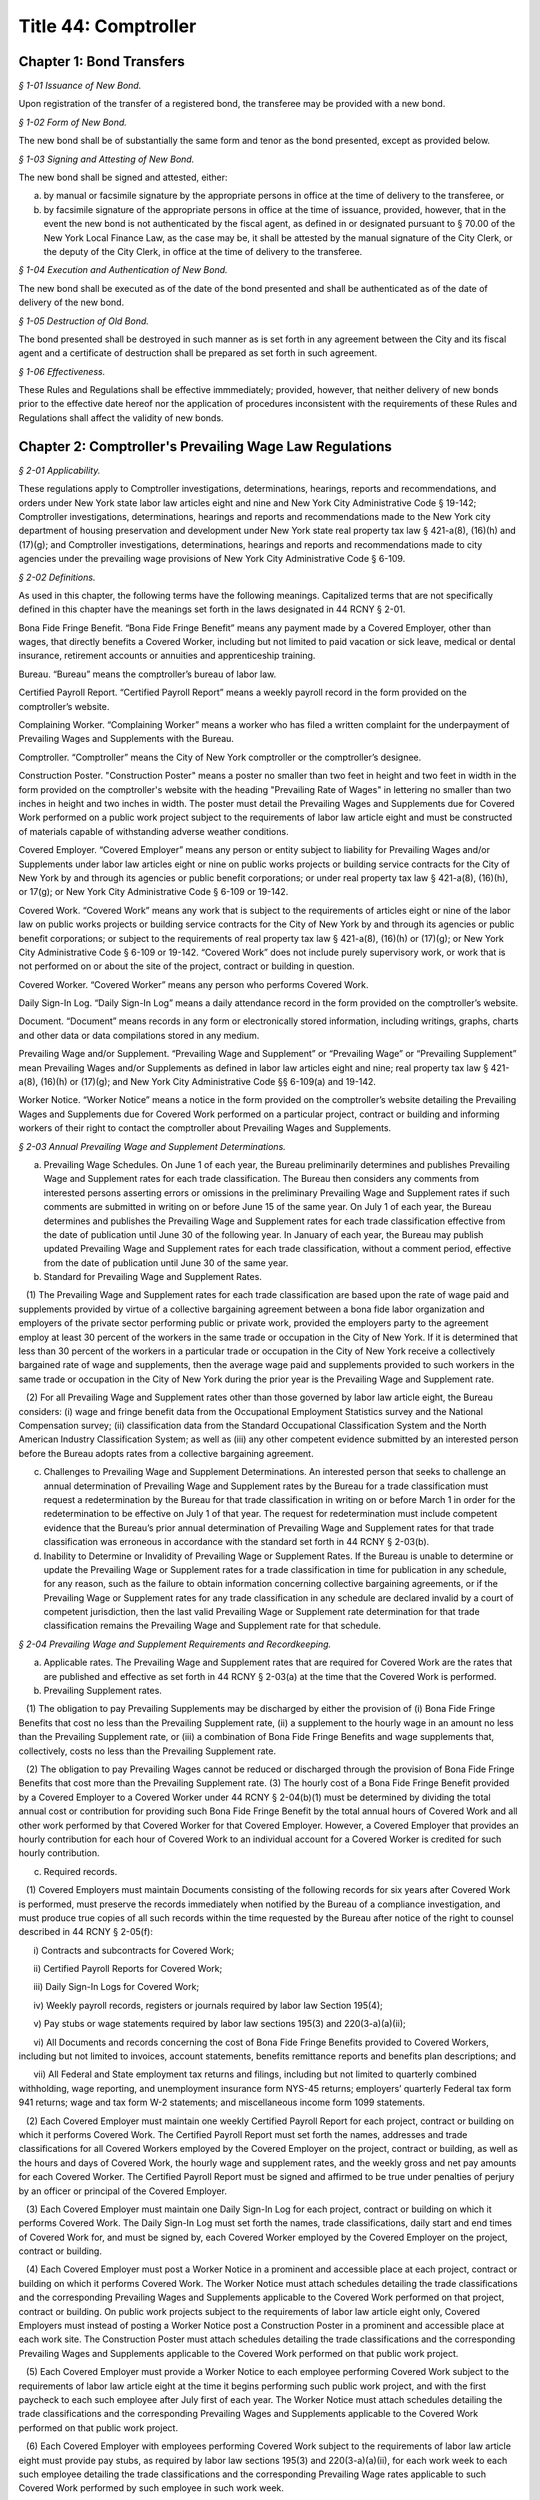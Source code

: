Title 44: Comptroller
======================================================================================================

Chapter 1: Bond Transfers
------------------------------------------------------------------------------------------------------------------------------------------------------



*§ 1-01 Issuance of New Bond.*


Upon registration of the transfer of a registered bond, the transferee may be provided with a new bond.






*§ 1-02 Form of New Bond.*


The new bond shall be of substantially the same form and tenor as the bond presented, except as provided below.






*§ 1-03 Signing and Attesting of New Bond.*


The new bond shall be signed and attested, either:

(a) by manual or facsimile signature by the appropriate persons in office at the time of delivery to the transferee, or

(b) by facsimile signature of the appropriate persons in office at the time of issuance, provided, however, that in the event the new bond is not authenticated by the fiscal agent, as defined in or designated pursuant to § 70.00 of the New York Local Finance Law, as the case may be, it shall be attested by the manual signature of the City Clerk, or the deputy of the City Clerk, in office at the time of delivery to the transferee.






*§ 1-04 Execution and Authentication of New Bond.*


The new bond shall be executed as of the date of the bond presented and shall be authenticated as of the date of delivery of the new bond.






*§ 1-05 Destruction of Old Bond.*


The bond presented shall be destroyed in such manner as is set forth in any agreement between the City and its fiscal agent and a certificate of destruction shall be prepared as set forth in such agreement.






*§ 1-06 Effectiveness.*


These Rules and Regulations shall be effective immmediately; provided, however, that neither delivery of new bonds prior to the effective date hereof nor the application of procedures inconsistent with the requirements of these Rules and Regulations shall affect the validity of new bonds.




Chapter 2: Comptroller's Prevailing Wage Law Regulations
------------------------------------------------------------------------------------------------------------------------------------------------------



*§ 2-01 Applicability.*


These regulations apply to Comptroller investigations, determinations, hearings, reports and recommendations, and orders under New York state labor law articles eight and nine and New York City Administrative Code § 19-142; Comptroller investigations, determinations, hearings and reports and recommendations made to the New York city department of housing preservation and development under New York state real property tax law § 421-a(8), (16)(h) and (17)(g); and Comptroller investigations, determinations, hearings and reports and recommendations made to city agencies under the prevailing wage provisions of New York City Administrative Code § 6-109.








*§ 2-02 Definitions.*


As used in this chapter, the following terms have the following meanings. Capitalized terms that are not specifically defined in this chapter have the meanings set forth in the laws designated in 44 RCNY § 2-01.

Bona Fide Fringe Benefit. “Bona Fide Fringe Benefit” means any payment made by a Covered Employer, other than wages, that directly benefits a Covered Worker, including but not limited to paid vacation or sick leave, medical or dental insurance, retirement accounts or annuities and apprenticeship training.

Bureau. “Bureau” means the comptroller’s bureau of labor law.

Certified Payroll Report. “Certified Payroll Report” means a weekly payroll record in the form provided on the comptroller’s website.

Complaining Worker. “Complaining Worker” means a worker who has filed a written complaint for the underpayment of Prevailing Wages and Supplements with the Bureau.

Comptroller. “Comptroller” means the City of New York comptroller or the comptroller’s designee.

Construction Poster. "Construction Poster" means a poster no smaller than two feet in height and two feet in width in the form provided on the comptroller's website with the heading "Prevailing Rate of Wages" in lettering no smaller than two inches in height and two inches in width. The poster must detail the Prevailing Wages and Supplements due for Covered Work performed on a public work project subject to the requirements of labor law article eight and must be constructed of materials capable of withstanding adverse weather conditions.

Covered Employer. “Covered Employer” means any person or entity subject to liability for Prevailing Wages and/or Supplements under labor law articles eight or nine on public works projects or building service contracts for the City of New York by and through its agencies or public benefit corporations; or under real property tax law § 421-a(8), (16)(h), or 17(g); or New York City Administrative Code § 6-109 or 19-142.

Covered Work. “Covered Work” means any work that is subject to the requirements of articles eight or nine of the labor law on public works projects or building service contracts for the City of New York by and through its agencies or public benefit corporations; or subject to the requirements of real property tax law § 421-a(8), (16)(h) or (17)(g); or New York City Administrative Code § 6-109 or 19-142. “Covered Work” does not include purely supervisory work, or work that is not performed on or about the site of the project, contract or building in question.

Covered Worker. “Covered Worker” means any person who performs Covered Work.

Daily Sign-In Log. “Daily Sign-In Log” means a daily attendance record in the form provided on the comptroller’s website.

Document. “Document” means records in any form or electronically stored information, including writings, graphs, charts and other data or data compilations stored in any medium.

Prevailing Wage and/or Supplement. “Prevailing Wage and Supplement” or “Prevailing Wage” or “Prevailing Supplement” mean Prevailing Wages and/or Supplements as defined in labor law articles eight and nine; real property tax law § 421-a(8), (16)(h) or (17)(g); and New York City Administrative Code §§ 6-109(a) and 19-142.

Worker Notice. “Worker Notice” means a notice in the form provided on the comptroller’s website detailing the Prevailing Wages and Supplements due for Covered Work performed on a particular project, contract or building and informing workers of their right to contact the comptroller about Prevailing Wages and Supplements.








*§ 2-03 Annual Prevailing Wage and Supplement Determinations.*


(a) Prevailing Wage Schedules. On June 1 of each year, the Bureau preliminarily determines and publishes Prevailing Wage and Supplement rates for each trade classification. The Bureau then considers any comments from interested persons asserting errors or omissions in the preliminary Prevailing Wage and Supplement rates if such comments are submitted in writing on or before June 15 of the same year. On July 1 of each year, the Bureau determines and publishes the Prevailing Wage and Supplement rates for each trade classification effective from the date of publication until June 30 of the following year. In January of each year, the Bureau may publish updated Prevailing Wage and Supplement rates for each trade classification, without a comment period, effective from the date of publication until June 30 of the same year.

(b) Standard for Prevailing Wage and Supplement Rates.

   (1) The Prevailing Wage and Supplement rates for each trade classification are based upon the rate of wage paid and supplements provided by virtue of a collective bargaining agreement between a bona fide labor organization and employers of the private sector performing public or private work, provided the employers party to the agreement employ at least 30 percent of the workers in the same trade or occupation in the City of New York. If it is determined that less than 30 percent of the workers in a particular trade or occupation in the City of New York receive a collectively bargained rate of wage and supplements, then the average wage paid and supplements provided to such workers in the same trade or occupation in the City of New York during the prior year is the Prevailing Wage and Supplement rate.

   (2) For all Prevailing Wage and Supplement rates other than those governed by labor law article eight, the Bureau considers: (i) wage and fringe benefit data from the Occupational Employment Statistics survey and the National Compensation survey; (ii) classification data from the Standard Occupational Classification System and the North American Industry Classification System; as well as (iii) any other competent evidence submitted by an interested person before the Bureau adopts rates from a collective bargaining agreement.

(c) Challenges to Prevailing Wage and Supplement Determinations. An interested person that seeks to challenge an annual determination of Prevailing Wage and Supplement rates by the Bureau for a trade classification must request a redetermination by the Bureau for that trade classification in writing on or before March 1 in order for the redetermination to be effective on July 1 of that year. The request for redetermination must include competent evidence that the Bureau’s prior annual determination of Prevailing Wage and Supplement rates for that trade classification was erroneous in accordance with the standard set forth in 44 RCNY § 2-03(b).

(d) Inability to Determine or Invalidity of Prevailing Wage or Supplement Rates. If the Bureau is unable to determine or update the Prevailing Wage or Supplement rates for a trade classification in time for publication in any schedule, for any reason, such as the failure to obtain information concerning collective bargaining agreements, or if the Prevailing Wage or Supplement rates for any trade classification in any schedule are declared invalid by a court of competent jurisdiction, then the last valid Prevailing Wage or Supplement rate determination for that trade classification remains the Prevailing Wage and Supplement rate for that schedule.








*§ 2-04 Prevailing Wage and Supplement Requirements and Recordkeeping.*


(a) Applicable rates. The Prevailing Wage and Supplement rates that are required for Covered Work are the rates that are published and effective as set forth in 44 RCNY § 2-03(a) at the time that the Covered Work is performed.

(b) Prevailing Supplement rates.

   (1) The obligation to pay Prevailing Supplements may be discharged by either the provision of (i) Bona Fide Fringe Benefits that cost no less than the Prevailing Supplement rate, (ii) a supplement to the hourly wage in an amount no less than the Prevailing Supplement rate, or (iii) a combination of Bona Fide Fringe Benefits and wage supplements that, collectively, costs no less than the Prevailing Supplement rate.

   (2) The obligation to pay Prevailing Wages cannot be reduced or discharged through the provision of Bona Fide Fringe Benefits that cost more than the Prevailing Supplement rate. (3) The hourly cost of a Bona Fide Fringe Benefit provided by a Covered Employer to a Covered Worker under 44 RCNY § 2-04(b)(1) must be determined by dividing the total annual cost or contribution for providing such Bona Fide Fringe Benefit by the total annual hours of Covered Work and all other work performed by that Covered Worker for that Covered Employer. However, a Covered Employer that provides an hourly contribution for each hour of Covered Work to an individual account for a Covered Worker is credited for such hourly contribution.

(c) Required records.

   (1) Covered Employers must maintain Documents consisting of the following records for six years after Covered Work is performed, must preserve the records immediately when notified by the Bureau of a compliance investigation, and must produce true copies of all such records within the time requested by the Bureau after notice of the right to counsel described in 44 RCNY § 2-05(f):

      i) Contracts and subcontracts for Covered Work;

      ii) Certified Payroll Reports for Covered Work;

      iii) Daily Sign-In Logs for Covered Work;

      iv) Weekly payroll records, registers or journals required by labor law Section 195(4);

      v) Pay stubs or wage statements required by labor law sections 195(3) and 220(3-a)(a)(ii);

      vi) All Documents and records concerning the cost of Bona Fide Fringe Benefits provided to Covered Workers, including but not limited to invoices, account statements, benefits remittance reports and benefits plan descriptions; and

      vii) All Federal and State employment tax returns and filings, including but not limited to quarterly combined withholding, wage reporting, and unemployment insurance form NYS-45 returns; employers’ quarterly Federal tax form 941 returns; wage and tax form W-2 statements; and miscellaneous income form 1099 statements.

   (2) Each Covered Employer must maintain one weekly Certified Payroll Report for each project, contract or building on which it performs Covered Work. The Certified Payroll Report must set forth the names, addresses and trade classifications for all Covered Workers employed by the Covered Employer on the project, contract or building, as well as the hours and days of Covered Work, the hourly wage and supplement rates, and the weekly gross and net pay amounts for each Covered Worker. The Certified Payroll Report must be signed and affirmed to be true under penalties of perjury by an officer or principal of the Covered Employer.

   (3) Each Covered Employer must maintain one Daily Sign-In Log for each project, contract or building on which it performs Covered Work. The Daily Sign-In Log must set forth the names, trade classifications, daily start and end times of Covered Work for, and must be signed by, each Covered Worker employed by the Covered Employer on the project, contract or building.

   (4) Each Covered Employer must post a Worker Notice in a prominent and accessible place at each project, contract or building on which it performs Covered Work. The Worker Notice must attach schedules detailing the trade classifications and the corresponding Prevailing Wages and Supplements applicable to the Covered Work performed on that project, contract or building. On public work projects subject to the requirements of labor law article eight only, Covered Employers must instead of posting a Worker Notice post a Construction Poster in a prominent and accessible place at each work site. The Construction Poster must attach schedules detailing the trade classifications and the corresponding Prevailing Wages and Supplements applicable to the Covered Work performed on that public work project.

   (5) Each Covered Employer must provide a Worker Notice to each employee performing Covered Work subject to the requirements of labor law article eight at the time it begins performing such public work project, and with the first paycheck to each such employee after July first of each year. The Worker Notice must attach schedules detailing the trade classifications and the corresponding Prevailing Wages and Supplements applicable to the Covered Work performed on that public work project.

   (6) Each Covered Employer with employees performing Covered Work subject to the requirements of labor law article eight must provide pay stubs, as required by labor law sections 195(3) and 220(3-a)(a)(ii), for each work week to each such employee detailing the trade classifications and the corresponding Prevailing Wage rates applicable to such Covered Work performed by such employee in such work week.








*§ 2-05 Compliance Investigations, Compliance Determinations, Settlements, Interest and Penalties.*


(a) The Bureau investigates and determines underpayments of Prevailing Wages and Supplements by Covered Employers under labor law articles eight and nine, real property tax law § 421-a(8), (16)(h), and (17)(g) and New York City Administrative Code § 19-142 for Covered Work performed within the two-year period immediately preceding the earlier of: (i) the commencement of the compliance investigation by the Bureau, or (ii) the filing of a written complaint by a Covered Worker with the Bureau or the New York State Department of Labor.

(b) The Bureau investigates and determines underpayments of Prevailing Wages and Supplements by Covered Employers under New York City Administrative Code § 6-109 for Covered Work performed within the three-year period immediately preceding the earlier of: (i) the commencement of the compliance investigation by the Bureau, or (ii) the filing of a written complaint with the Bureau by a Covered Worker, the representative of a Covered Worker or a labor union with an interest in the Covered Work at issue. Compliance investigations concerning underpayment of Prevailing Wages and Supplements for Building Service Employees that are also covered by labor law article nine are governed by the provisions of 44 RCNY § 2-05(a).

(c) The Bureau may decline to investigate and determine underpayments of Prevailing Wages and/or Supplements if the Complaining Worker or the Complaining Worker’s representative has participated in any other legal proceeding to recover the same unpaid Prevailing Wages and/or Supplements that are the subject of the complaint.

(d) A private settlement between a Covered Worker and a Covered Employer, or the execution of a release by a Covered Worker in favor of a Covered Employer, does not preclude investigation and determination as to underpayment of Prevailing Wages and/or Supplements by the Bureau.

(e) The Bureau does not disclose the names or identities of Complaining Workers unless necessary for settlement or hearing.

(f) Covered Employers under investigation by the Bureau have the right to be represented by counsel at their own expense. Covered Employers are notified of the right to counsel at the commencement of a compliance investigation in which records, described in 44 RCNY §§ 2-04(c), 2-05 and 2-06 may be demanded. Counsel must file a written notice of appearance with the Bureau. All subsequent notices, Documents or other communications are sent to such counsel and deemed service upon the Covered Employer.

(g) During the compliance investigation, the Covered Employer must provide all relevant information and Documents within the time requested by the Bureau, including but not limited to the records required by 44 RCNY § 2-04(c). Upon completion of a compliance investigation with a finding of violation, the Bureau sends a written thirty day notice to the Covered Employer that it will begin calculations of Prevailing Wage and/or Supplement underpayments for a determination. In preparing its determination, the Bureau will not consider any information or Documents requested by the Bureau and not provided by the Covered Employer within thirty days of the written notice.

(h) If a Covered Employer failed to keep or provide to the Bureau in a timely manner accurate records as required by 44 RCNY § 2-04(c), the Bureau is permitted to calculate underpayments of Prevailing Wages and/or Supplements due to Covered Workers by using the best available evidence and the burden shifts to the Covered Employer to negate the reasonableness of the Bureau’s calculations. In such case, the amount and extent of underpayment is a matter of reasonable inference and may be based upon the statements of Covered Workers.

(i) The Bureau may resolve a compliance determination by stipulation of settlement with a Covered Employer, which includes: (i) findings and assessments as to the underpayment of Prevailing Wages and/or Supplements, (ii) findings as to the willfulness of the violation, (iii) assessments of interest and, (iv) in cases brought under labor law articles eight and nine and New York City Administrative Code §§ 6-109 and 19-142 only, assessment of a civil penalty.

(j) Stipulations of settlement resolving compliance determinations under labor law articles eight and nine and New York City Administrative Code § 19-142 are endorsed by the Comptroller and have the effect of an order of the Fiscal Officer under those laws. Stipulations of settlement resolving compliance investigations under real property tax law § 421-a(8), (16)(h) and (17)(g) must be endorsed by the New York City department of housing preservation and development in order to have final effect under that statute. Stipulations of settlement resolving compliance investigations under New York City Administrative Code § 6-109 must be endorsed by the contracting agency in order to have final effect under that statute.

(k) Interest.

   (1) The Bureau assesses interest due on the underpayment of Prevailing Wages and/or Supplements from the date of underpayment, and such interest cannot be waived by stipulation of settlement.

   (2) Upon resolution of a compliance determination by stipulation of settlement, the Bureau may reduce the rate of interest on the underpayment of Prevailing Wages and/or Supplements from the rate of interest then in effect as prescribed by the superintendent of banks under Section fourteen-a of the banking law per annum to a rate of interest not less than six percent, based upon due consideration of the size of the Covered Employer’s business, the good faith of the Covered Employer, the gravity of the violation, the history of previous violations and the failure to comply with recordkeeping or other non-wage requirements.

(l) Civil Penalty.

   (1) In cases brought under labor law articles eight and nine and New York City Administrative Code §§ 6-109 and 19-142, the Bureau assesses any civil penalty in accordance with the criteria set forth in labor law §§ 220(8), 220-b (2)(d) and 235(5)(b) and New York City Administrative Code § 6-109(e)(1)(a).

   (2) The Bureau may waive the civil penalty for a Covered Employer entering into a stipulation of settlement for underpayments of Prevailing Wages and/or Supplements by its subcontractor where there is uncontroverted evidence of all of the following:

      (i) the Covered Employer or its agent provided the subcontractor with the applicable Prevailing Wage and Supplement schedule for the project or contract;

      (ii) the Covered Employer made a good faith effort to ensure that the subcontractor complied with all Prevailing Wage and Supplement requirements, including but not limited to requesting and reviewing Certified Payroll Reports;

      (iii) the subcontractor cannot be located, despite the Covered Employer having made a good faith attempt to locate said subcontractor, or the subcontractor has filed for bankruptcy protection, or the subcontractor is no longer in business;

      (iv) the Covered Employer has paid the subcontractor in full in accordance with the terms of its subcontract agreement;

      (v) the Covered Employer has fully cooperated, in a timely manner, with the Bureau’s compliance investigation; and

      (vi) in all likelihood, the Covered Employer will be unable to receive indemnification from the subcontractor for the restitution the Covered Employer has paid.

(m) The Bureau sends written notice to a Complaining Worker or the Complaining Worker’s representative upon closure of a compliance investigation without a finding of violation. This notice of a final determination, binding on the Complaining Worker, commences any applicable time limits under article 78 of the New York State civil practice law and rules. If the Covered Employer under investigation has been notified of a compliance investigation, the Bureau sends written notice of closure without a finding of violation to the Covered Employer.








*§ 2-06 Hearings, Reports and Recommendations and Orders.*


(a) Designation. All hearings required by New York labor law articles eight and nine; real property tax law § 421-a(8), (16)(h) and (17)(g); and New York City Administrative Code §§ 6-109 and 19-142 are held by the office of administrative trials and hearings trials division.

(b) Discovery. Each party must provide to all other parties, no later than ten business days before trial: (i) the names of all witnesses the party expects to present at trial, (ii) copies of all Documents or other exhibits the party expects to introduce at trial, (iii) copies of all Documents provided by each Complaining Worker and (iv) copies of all statements, in any form, provided by each Covered Employer that is a party to the hearing.

(c) Preclusion.

   (1) Failure of a Covered Employer to provide any information or Document requested by the Bureau in a timely manner as set forth in 44 RCNY § 2-05(g) and (h) may be grounds for preclusion of that Document or drawing of an adverse inference at the trial upon motion to the administrative law judge.

   (2) No party may seek to introduce any testimonial, documentary or other evidence concerning the immigration status of Covered Workers at the trial, including but not limited to information about their social security or individual taxpayer identification numbers, except upon motion to the administrative law judge for good cause shown.

(d) Report and recommendation.

   (1) Within a reasonable time after the conclusion of the hearing, the administrative law judge issues a written report, including proposed findings of fact and conclusions of law, and recommendation as to the order.

   (2) In cases brought under labor law articles eight and nine and New York City Administrative Code § 19-142, the administrative law judge forwards the report and recommendation to the Comptroller for consideration and the Comptroller issues an order.

   (3) In cases brought under real property tax law § 421-a(8), (16)(h), and (17)(g), the administrative law judge forwards the report and recommendation to the New York City department of housing preservation and development for consideration and that agency issues an order.

   (4) In cases brought under New York City Administrative Code § 6-109, the administrative law judge forwards the report and recommendation to the contracting agency for consideration, and the contracting agency issues an order.

(e) Order.

   (1) In cases brought under labor law articles eight and nine and New York City Administrative Code § 19-142, the Comptroller may, on his or her own initiative or on application duly made, on notice to all parties: (i) request further information or briefing on any relevant issue or (ii) provide copies of any recalculation of Prevailing Wages and Supplements underpayment, interest and civil penalty, and request comments from the parties to the hearing before issuing an order. Such request and any responses are part of the record.

   (2) In cases brought under labor law articles eight and nine and New York City Administrative Code § 19-142, the Comptroller may adopt, reject or modify the administrative law judge’s report and recommendation when issuing an order; such order is to be based exclusively upon the record as a whole, including facts of which official notice has been taken.

   (3) The Bureau files the order of the Comptroller and serves a notice of filing, with copy of the order, on every party.








*§ 2-07 Civil Penalties for Violations of Employer Notice Requirements.*


(a) Penalties for Construction Poster violations with opportunity to cure.

   (1) The failure of a Covered Employer performing Covered Work subject to the requirements of labor law article eight to comply with the Construction Poster requirements set forth in 44 RCNY § 2-04(c)(4) constitutes a separate violation at each work site, for each work day. Covered Employers are deemed to have willfully posted an incorrect Construction Poster if they knew or should have known that the trade classifications or Prevailing Wages and Supplements detailed in such poster are incorrect or incomplete for the Covered Work performed at such public work site.

   The penalty amounts set forth in Appendix A apply to the following Construction Poster violations.

   (2) A Class 1 Construction Poster violation consists of:

      i) failing to post a Construction Poster at the public work site where the Covered Employer has 10 or more employees and has worked on a prior public work project; or

      ii) willfully posting an incorrect Construction Poster at the public work site.

   (3) A Class 2 Construction Poster violation consists of:

      i) failing to post a Construction Poster at the public work site where the Covered Employer has fewer than 10 employees or has never worked on a prior public work project; or

      ii) posting a Construction Poster without schedules detailing trade classifications and Prevailing Wages and Supplements at the public work site; or

      iii) posting a Construction Poster in an inaccessible and not prominent place at the public work site.

   (4) A Covered Employer that has committed a first Construction Poster violation under this section has ten days from receipt of the summons under 44 RCNY § 2-07(e) to post a proper Construction Poster, sign the admission of liability and certification of cure on the summons, and return the summons with a photograph of such poster to the Comptroller. If such proof of compliance is acceptable to the Comptroller, an order for such violation will be issued with no civil penalty. Each violation by a Covered Employer that occurs after the Comptroller has issued one order under 44 RCNY § 2-07 to that Covered Employer within the last six years is a second violation. Each violation by a Covered Employer that occurs after the Comptroller has issued two or more orders under 44 RCNY § 2-07 to that Covered Employer within the last six years is a third and subsequent violation.

(b) Penalties for Worker Notice violations with opportunity to cure.

   (1) The failure of a Covered Employer to comply with the Worker Notice requirements set forth in 44 RCNY § 2-04(c)(5) for employees performing Covered Work subject to the requirements of labor law article eight constitutes a separate violation for each such employee. Covered Employers are deemed to have willfully provided an incorrect Worker Notice if they knew or should have known that the trade classifications or Prevailing Wages and Supplements detailed in such notice are incorrect or incomplete for such Covered Work performed by such employee.

   The penalty amounts set forth in Appendix A apply to the following Worker Notice violations.

   (2) A Class 1 Worker Notice violation consists of:

      i) failing to provide a Worker Notice where the Covered Employer has 10 or more employees and has worked on a prior public work project; or

      ii) willfully providing an incorrect Worker Notice.

   (3) A Class 2 Worker Notice violation consists of:

      i) failing to provide a Worker Notice where the Covered Employer has fewer than 10 employees or has not worked on a prior public work project; or

      ii) providing a Worker Notice without schedules detailing trade classifications and Prevailing Wages and Supplements.

   (4) A Covered Employer that has committed a first Worker Notice violation has thirty days from receipt of the summons under 44 RCNY § 2-07(e) to provide a proper Worker Notice to each employee, sign the admission of liability and certification of cure on the summons, and return the summons with a copy of such notice to the Comptroller. If such proof of compliance is acceptable to the Comptroller, an order for such violation will be issued with no civil penalty. Each violation by a Covered Employer that occurs after the Comptroller has issued one order under 44 RCNY § 2-07 to that Covered Employer within the last six years is a second violation. Each violation by a Covered Employer that occurs after the Comptroller has issued two or more orders under 44 RCNY § 2-07 to that Covered Employer within the last six years is a third and subsequent violation.

(c) Penalties for pay stub violations with opportunity to cure.

   (1) The failure of a Covered Employer to comply with the pay stub requirements set forth in 44 RCNY § 2-04(c)(6) for employees performing Covered Work subject to the requirements of labor law article eight constitutes a separate violation for each such employee, for each work week. Covered Employers are deemed to have willfully provided an incorrect pay stub to an employee performing Covered Work subject to the requirements of labor law article eight if they knew or should have known that the Prevailing Wage rates detailed in such pay stub are incorrect or incomplete for such Covered Work performed by such employee in the work week covered by such pay stub. Penalties for pay stub violations may be assessed for up to one year from the date of the violation for each such employee.

   The penalty amounts set forth in Appendix A apply to the following pay stub violations.

   (2) A Class 1 pay stub violation consists of:

      i) failing to provide a pay stub; or

      ii) willfully providing an incorrect pay stub.

   (3) A Class 2 pay stub violation consists of providing a pay stub without trade classifications and Prevailing Wage rates.

   (4) A Covered Employer that has committed a first Class 2 pay stub violation has thirty days from receipt of the summons under 44 RCNY § 2-07(e) to provide to each employee the proper pay stubs for the entire compliance period in the summons, sign the admission of liability and certification of cure on the summons, and return the summons with copies of all such pay stubs to the Comptroller. If such proof of compliance is acceptable to the Comptroller, an order for such violation will be issued with no civil penalty. Each violation by a Covered Employer that occurs after the Comptroller has issued one order under 44 RCNY § 2-07 to that Covered Employer within the last six years is a second violation. Each violation by a Covered Employer that occurs after the Comptroller has issued two or more orders under 44 RCNY § 2-07 to that Covered Employer within the last six years is a third and subsequent violation.

(d) Designation. Before the Comptroller issues an order assessing a civil penalty against a Covered Employer under labor law section 220(3-a)(a)(ii) for failing to post a Construction Poster or willfully posting an incorrect Construction Poster, failing to provide a Worker Notice or willfully providing an incorrect Worker Notice, or for failing to provide a pay stub or willfully providing an incorrect pay stub, a hearing is held by the hearings division of the office of administrative trials and hearings.

(e) Summons. For every alleged violation under labor law section 220(3-a)(a)(ii), the Bureau issues a summons to the Covered Employer performing work at the public work site or employing the workers at issue. The summons is either served in person upon any managing or general agent of the Covered Employer or mailed to the Covered Employer at its business address. The summons contains the name and address of the Covered Employer, the address of the work site and date for alleged violations concerning the Construction Poster, the name of the employee and date for alleged violations concerning Worker Notices and pay stubs, a brief description of the nature of the alleged violation and the maximum and "mail-in" penalty amounts.

(f) Waiver of hearing. Any person who receives a summons under this section may waive a hearing by admitting the violation charged on the summons and paying the "mail-in" penalty amount. Payment must be made by certified or bank check payable to the "New York City Comptroller" and must be mailed to the Comptroller's office with the summons before the hearing date. Admission of the violation charged on the summons constitutes an order of the Comptroller for purposes of paragraph 4 of subdivision a, paragraph 4 of subdivision b and paragraph 4 of subdivision c of this section.

(g) Order. The presiding hearing officer promptly issues a recommended decision after the hearing, which may adjudicate violations alleged in one or more summonses. The recommended decision must describe particularly the nature of each alleged violation and assess a civil penalty or dismiss the charge. The office of administrative trials and hearings serves the recommended decision on every party. The recommended decision is not subject to an appeal under 48 RCNY § 6-19. The Comptroller may adopt, reject or modify, in whole or in part, the recommended decision when issuing an order under labor law section 220(3-a)(a)(ii). The Bureau files the order of the Comptroller and serves a copy of the order on every party.








*Appendix A*


For a full description of violations, refer back to text of section of rule indicated

 


.. list-table::
    :header-rows: 0

    * - Section of Rule
      - Violation Type
      - Cure
      - Penalty
      - Default Penalty

~






.. list-table::
    :header-rows: 0

    * - 44 RCNY § 2-07(a)(2)
      - First Construction Poster violationClass 1
      - Y
      - $50
      - $50
    * - 44 RCNY § 2-07(a)(3)
      - First Construction Poster violationClass 2
      - Y
      - $30
      - $30
    * - 44 RCNY § 2-07(a)(2)
      - Second Construction Poster violationClass 1
      - N
      - $250
      - $250
    * - 44 RCNY § 2-07(a)(3)
      - Second Construction Poster violationClass 2
      - N
      - $150
      - $150
    * - 44 RCNY § 2-07(a)(2)
      - Third and subsequent Construction Poster violationClass 1
      - N
      - $500
      - $500
    * - 44 RCNY § 2-07(a)(3)
      - Third and subsequent Construction Poster violationClass 2
      - N
      - $300
      - $300
    * - 44 RCNY § 2-07(b)(2)
      - First Worker Notice violationClass 1
      - Y
      - $50
      - $50
    * - 44 RCNY § 2-07(b)(3)
      - First Worker Notice violationClass 2
      - Y
      - $30
      - $30
    * - 44 RCNY § 2-07(b)(2)
      - Second Worker Notice violationClass 1
      - N
      - $250
      - $250
    * - 44 RCNY § 2-07(b)(3)
      - Second Worker Notice violationClass 2
      - N
      - $150
      - $150
    * - 44 RCNY § 2-07(b)(2)
      - Third and subsequent Worker Notice violationClass 1
      - N
      - $500
      - $500
    * - 44 RCNY § 2-07(b)(3)
      - Third and subsequent Worker Notice violationClass 2
      - N
      - $300
      - $300
    * - 44 RCNY § 2-07(c)(2)
      - First pay stub violation for 1 - 9 weeks Class 1
      - N
      - $50
      - $50
    * - 44 RCNY § 2-07(c)(2)
      - First pay stub violation for 10 - 24 weeksClass 1
      - N
      - $500
      - $500
    * - 44 RCNY § 2-07(c)(2)
      - First pay stub violation 25 - 49 weeks Class 1
      - N
      - $1,250
      - $1,250
    * - 44 RCNY § 2-07(c)(2)
      - First pay stub violation for 50 - 52 weeksClass 1
      - N
      - $2,500
      - $2,500
    * - 44 RCNY § 2-07(c)(3)
      - First pay stub violation for 1 - 9 weeksClass 2
      - Y
      - $30
      - $30
    * - 44 RCNY § 2-07(c)(3)
      - First pay stub violation for 10 - 24 weeksClass 2
      - Y
      - $300
      - $300
    * - 44 RCNY § 2-07(c)(3)
      - First pay stub violation for 25 - 49 weeksClass 2
      - Y
      - $750
      - $750
    * - 44 RCNY § 2-07(c)(3)
      - First pay stub violation for 50 - 52 weeksClass 2
      - Y
      - $1,500
      - $1,500
    * - 44 RCNY § 2-07(c)(2)
      - Second pay stub violation for 1 - 9 weeksClass 1
      - N
      - $250
      - $250
    * - 44 RCNY § 2-07(c)(2)
      - Second pay stub violation for 10 - 24 weeksClass 1
      - N
      - $2,500
      - $2,500
    * - 44 RCNY § 2-07(c)(2)
      - Second pay stub violation for 25 - 49 weeksClass 1
      - N
      - $6,250
      - $6,250
    * - 44 RCNY § 2-07(c)(2)
      - Second pay stub violation for 50 - 52 weeksClass 1
      - N
      - $12,500
      - $12,500
    * - 44 RCNY § 2-07(c)(3)
      - Second pay stub violation for 1 - 9 weeks Class 2
      - N
      - $150
      - $150
    * - 44 RCNY § 2-07(c)(3)
      - Second pay stub violation for 10 - 24 weeksClass 2
      - N
      - $1,500
      - $1,500
    * - 44 RCNY § 2-07(c)(3)
      - Second pay stub violation for 25 - 49 weeksClass 2
      - N
      - $3,750
      - $3,750
    * - 44 RCNY § 2-07(c)(3)
      - Second pay stub violation for 50 - 52 weeksClass 2
      - N
      - $7,500
      - $7,500
    * - 44 RCNY § 2-07(c)(2)
      - Third and subsequent pay stub violation for 1 - 9 weeksClass 1
      - N
      - $500
      - $500
    * - 44 RCNY § 2-07(c)(2)
      - Third and subsequent pay stub violation for 10 - 24 weeksClass 1 
      - N
      - $5,000
      - $5,000
    * - 44 RCNY § 2-07(c)(2)
      - Third and subsequent pay stub violation for 25 - 49 weeksClass 1
      - N
      - $12,500
      - $12,500
    * - 44 RCNY § 2-07(c)(2)
      - Third and subsequent pay stub violation for 50 - 52 weeksClass 1
      - N
      - $25,000
      - $25,000
    * - 44 RCNY § 2-07(c)(3)
      - Third and subsequent pay stub violation for 1 - 9 weeks Class 2
      - N
      - $300
      - $300
    * - 44 RCNY § 2-07(c)(3)
      - Third and subsequent pay stub violation for 10 - 24 weeksClass 2
      - N
      - $3,000
      - $3,000
    * - 44 RCNY § 2-07(c)(3)
      - Third and subsequent pay stub violation for 25 - 49 weeksClass 2
      - N
      - $7,500
      - $7,500
    * - 44 RCNY § 2-07(c)(3)
      - Third and subsequent pay stub violation for 50 - 52 weeksClass 2
      - N
      - $15,000
      - $15,000

~

 






Chapter 3: Comptroller’s Living Wage and Minimum Average Hourly Wage Law Regulations.
------------------------------------------------------------------------------------------------------------------------------------------------------



*§ 3-01 Applicability.*


These regulations apply to Comptroller investigations, determinations, hearings, reports and recommendations, and orders under New York state real property tax law § 421-a(16)(c) and to Comptroller investigations, determinations, hearings and reports and recommendations made to City agencies under the living wage provisions of New York City Administrative Code § 6-109.








*§ 3-02 Definitions.*


As used in this chapter, the following terms have the following meanings. Capitalized terms that are not specifically defined in this chapter have the meanings set forth in the laws designated in 44 RCNY § 3-01.

Bureau. “Bureau” means the comptroller’s bureau of labor law. Certified Payroll Report. “Certified Payroll Report” means a weekly payroll record in the form provided on the comptroller’s website.

Complaining Worker. “Complaining Worker” means a worker who has filed a written complaint for the underpayment of Wages and Supplements with the Bureau.

Comptroller. “Comptroller” means the City of New York comptroller or the comptroller’s designee.

Covered Employer. “Covered Employer” means any person or entity subject to liability for Wages and Supplements under real property tax law § 421-a(16)(c) or New York City Administrative Code § 6-109.

Covered Work. “Covered Work” means any work that is subject to the requirements of real property tax law § 421-a(16)(c) or New York City Administrative Code § 6-109.

Covered Worker. “Covered Worker” means any person who performs Covered Work.

Daily Sign-In Log. “Daily Sign-In Log” means a daily attendance record in the form provided on the comptroller’s website.

Document. “Document” means records in any form or electronically stored information, including writings, graphs, charts and other data or data compilations stored in any medium.

Wage and Supplement. “Wage and Supplement” means Living Wage and Health Benefits or Health Benefits Supplement Rate as defined in New York City Administrative Code § 6-109(b), or minimum average hourly wage as set forth in real property tax law § 421-a(16)(c).

Worker Notice Poster. “Worker Notice Poster” means a notice in the form provided on the comptroller’s website detailing the Wage and Supplement due for Covered Work performed on a particular project, contract or building.








*§ 3-03 Wage and Supplement Required Records.*


(a) Covered Employers must maintain Documents consisting of the following records for six years after Covered Work is performed, must preserve the records immediately when notified by the Bureau of a compliance investigation, and must produce true copies of all such records within the time requested by the Bureau after notice of the right to counsel described in 44 RCNY § 3-04(f):

   1) Contracts and subcontracts for Covered Work;

   2) Certified Payroll Reports for Covered Work;

   3) Daily Sign-In Logs for Covered Work;

   4) Weekly payroll records, registers or journals required by labor law Section 195;

   5) All Documents and records concerning the cost of Health Benefits or Employee Benefits provided to Covered Workers, including but not limited to invoices, account statements, benefits remittance reports and benefits plan descriptions; and

   6) All federal and state employment tax returns and filings, including but not limited to quarterly combined withholding, wage reporting, and unemployment insurance form NYS-45 returns; employers’ quarterly Federal tax form 941 returns; wage and tax form W-2 statements; and miscellaneous income form 1099 statements.

(b) Each Covered Employer must maintain one weekly Certified Payroll Report for each project, contract or building on which it performs Covered Work. The Certified Payroll Report must set forth the names, addresses and trade classifications for all Covered Workers employed by the Covered Employer on the project, contract or building, as well as the hours and days of Covered Work, the hourly wage and supplement rates, and the weekly gross and net pay amounts for each Covered Worker. The Certified Payroll Report must be signed and affirmed to be true under penalties of perjury by an officer or principal of the Covered Employer.

(c) Each Covered Employer must maintain one Daily Sign-In Log for each project, contract or building on which it performs Covered Work. The Daily Sign-In Log must set forth the names, trade classifications, daily start and end times of Covered Work for, and must be signed by, each Covered Worker employed by the Covered Employer on the project, contract or building.

(d) Each Covered Employer must post a Worker Notice Poster in a prominent and accessible place at each project, contract or building on which it performs Covered Work. The Worker Notice Poster must set forth the Wages and Supplements due for the Covered Work performed on that project, contract or building.

(e) Each Independent Monitor contracted under real property tax law § 421-a(16)(c) must submit one Project Wide Certified Payroll Report to the Bureau within one year of the Completion Date for each project that involves Covered Work. The Project Wide Certified Payroll Report must attach all Contractor Certified Payroll Reports submitted to the Independent Monitor, and must be signed and affirmed to be true under penalties of perjury by the Independent Monitor, based upon a review of the information contained in the attached Contractor Certified Payroll Reports. The Project Wide Certified Payroll Report must:

   1) Identify all Covered Employers that performed Covered Work on the project;

   2) For each Covered Employer, set forth the completion date for its Covered Work on the project;

   3) For each Covered Employer, set forth the date that its Contractor Certified Payroll Report was submitted to the Independent Monitor, or state that no Contractor Certified Payroll Report was submitted;

   4) For each Covered Employer, calculate and set forth the total hours of Covered Work performed by all Covered Workers it employed on the project, based upon its Contractor Certified Payroll Report;

   5) For each Covered Employer, calculate and set forth the total Wages paid for Covered Work to all Covered Workers it employed on the project, based upon its Contractor Certified Payroll Report;

   6) Calculate and set forth the total hours of Covered Work performed on the project, based upon the Contractor Certified Payroll Reports;

   7)  Calculate and set forth the total Wages paid for all Covered Work on the project, based upon the Contractor Certified Payroll Reports;

   8) Calculate and set forth the Average Hourly Wage paid for all Covered Work on the project; and

   9) If the Average Hourly Wage is less than the applicable minimum average hourly wage as set forth in real property tax law § 421-a(16)(c), then calculate and set forth the aggregate amount of the deficiency for all Covered Workers on the project.








*§ 3-04 Compliance Investigations, Compliance Determinations, Settlements, Interest and Penalties.*


(a) The Bureau investigates and determines underpayments of Living Wage and Health Benefits or Health Benefits Supplement Rate by Covered Employers under New York City Administrative Code § 6-109 for Covered Work performed within the three-year period immediately preceding the earlier of: (i) the commencement of the compliance investigation by the Bureau, or (ii) the filing of a written complaint with the Bureau by a Covered Worker, the representative of a Covered Worker or a labor union with an interest in the Covered Work at issue.

(b) The Bureau investigates and determines liability for underpayments of minimum average hourly wage by Covered Employers under real property tax law § 421-a(16)(c) for Covered Work on a project, provided such compliance investigation is commenced within one year of the Completion Date of the project.

(c) The Bureau may decline to investigate and determine underpayments of Wages and Supplements if the Complaining Worker or the Complaining Worker’s representative has participated in any other legal proceeding to recover the same unpaid Wages and Supplements that are the subject of the complaint.

(d) A private settlement between a Covered Worker and a Covered Employer, or the execution of a release by a Covered Worker in favor of a Covered Employer, does not preclude investigation and determination as to underpayment of Wages and Supplements by the Bureau.

(e) The Bureau does not disclose the names or identities of Complaining Workers unless necessary for settlement or hearing.

(f) Covered Employers under investigation by the Bureau have the right to be represented by counsel at their own expense. Covered Employers are notified of the right to counsel at the commencement of a compliance investigation in which records, described in 44 RCNY §§ 3-03(a), 3-04 and 3-05 may be demanded. Counsel must file a written notice of appearance with the Bureau. All subsequent notices, Documents or other communications are sent to such counsel and deemed service upon the Covered Employer.

(g) During the compliance investigation, the Covered Employer must provide all relevant information and Documents within the time requested by the Bureau, including but not limited to the records required by 44 RCNY § 3-03(a). Upon completion of a compliance investigation with a finding of violation, the Bureau sends a written thirty day notice to the Covered Employer that it will begin calculations of Wage and Supplement underpayments for a determination. In preparing its determination, the Bureau will not consider any information or Documents requested by the Bureau and not provided by the Covered Employer within thirty days of the written notice.

(h) If a Covered Employer failed to keep or provide to the Bureau in a timely manner accurate records as required by 44 RCNY § 3-03(a), the Bureau is permitted to calculate underpayments of Wages and Supplements due to Covered Workers by using the best available evidence and the burden shifts to the Covered Employer to negate the reasonableness of the Bureau’s calculations. In such case, the amount and extent of underpayment is a matter of reasonable inference and may be based upon the statements of Covered Workers.

(i) The Bureau may resolve a compliance determination by stipulation of settlement with a Covered Employer, which includes: (i) findings and assessments as to the underpayment of Wages and Supplements, (ii) findings as to the willfulness of the violation, (iii) assessments of interest and, (iv) in cases brought under New York city Administrative Code § 6-109 only, assessment of a civil penalty.

(j) Stipulations of settlement resolving compliance determinations under real property tax law § 421-a(16)(c) are endorsed by the Comptroller and have the effect of an order of the Fiscal Officer under that statute.

(k) Stipulations of settlement resolving compliance investigations under New York City Administrative Code § 6-109 must be endorsed by the contracting agency in order to have final effect under that statute.

(l) Interest.

   (1) The Bureau assesses interest due on the underpayment of Wages and Supplements from the date of underpayment at the rate of interest then in effect as prescribed by the superintendent of banks under Section fourteen-a of the banking law per annum, and such interest cannot be waived by stipulation of settlement.

   (2) Upon resolution of a compliance determination by stipulation of settlement, the Bureau may reduce the rate of interest on the underpayment of Wages and Supplements to a rate of interest not less than six percent, based upon due consideration of the size of the Covered Employer’s business, the good faith of the Covered Employer, the gravity of the violation, the history of previous violations and the failure to comply with recordkeeping or other non-wage requirements.

(m) The Bureau sends written notice to a Complaining Worker or the Complaining Worker’s representative upon closure of a compliance investigation without a finding of violation. This notice of a final determination, binding on the Complaining Worker, commences any applicable time limits under article 78 of the New York State civil practice law and rules. If the Covered Employer under investigation has been notified of a compliance investigation, the Bureau sends written notice of closure without a finding of violation to the Covered Employer.








*§ 3-05 Hearings, Reports and Recommendations and Orders.*


(a) Designation. All hearings required by New York real property tax law § 421-a(16)(c) and New York City Administrative Code § 6-109 are held by the office of administrative trials and hearings trials division.

(b) Discovery. Each party must provide to all other parties, no later than ten business days before trial: (i) the names of all witnesses the party expects to present at trial, (ii) copies of all Documents or other exhibits the party expects to introduce at trial, (iii) copies of all Documents provided by each Complaining Worker and (iv) copies of all statements, in any form, provided by each Covered Employer that is a party to the hearing.

(c) Preclusion.

   (1) Failure of a Covered Employer to provide any information or Document requested by the Bureau in a timely manner as set forth in 44 RCNY § 3-04(g) and (h) may be grounds for preclusion of that Document or drawing of an adverse inference at the trial upon motion to the administrative law judge.

   (2) No party may seek to introduce any testimonial, documentary or other evidence concerning the immigration status of Covered Workers at the trial, including but not limited to information about their social security or individual taxpayer identification numbers, except upon motion to the administrative law judge for good cause shown.

(d) Report and recommendation.

   (1) Within a reasonable time after the conclusion of the hearing, the administrative law judge issues a written report, including proposed findings of fact and conclusions of law, and recommendation as to the order.

   (2) In cases brought under real property tax law § 421-a(16)(c), the administrative law judge forwards the report and recommendation to the Comptroller for consideration and the Comptroller issues an order.

   (3) In cases brought under New York City Administrative Code § 6-109, the administrative law judge forwards the report and recommendation to the contracting agency for consideration, and the contracting agency issues an order.

(e) Orders under real property tax law § 421-a(16)(c).

   (1) The Comptroller may, on his or her own initiative or on application duly made, on notice to all parties: (i) request further information or briefing on any relevant issue or (ii) provide copies of any recalculation of Wages and Supplements underpayment and interest, and request comments from the parties to the hearing before issuing an order. Such request and any responses are part of the record.

   (2) The Comptroller may adopt, reject or modify the administrative law judge’s report and recommendation when issuing an order; such order is to be based exclusively upon the record as a whole, including facts of which official notice has been taken.

   (3) The Bureau files the order of the Comptroller and serves a notice of filing, with copy of the order, on every party.






Chapter 4: Hospital Audits
------------------------------------------------------------------------------------------------------------------------------------------------------



*§ 4-01 Final Audit Report.*


(a) After the receipt of the hospital's objections to the draft audit report, or if no objections have been received within 30 days after mailing the draft audit report to the hospital, a final report shall be issued. In preparing the final audit report, the Bureau of Financial Audit (BFA) of the New York City Comptroller's Office (Comptroller) shall consider the objections, any supporting documents and materials submitted therewith, the draft audit report, and any additional material which may become available.

(b) The final audit report and/or the cover letter accompanying it shall clearly advise the hospital:

   (1) of the nature and amount of the audit findings, the basis for the action and the statutory, regulatory or other legal basis therefore;

   (2) of the action which will be taken;

   (3) that the withholding action will occur 35 days from the date of the final audit report unless an appeal is taken;

   (4) of the right to appeal the administrative action by requesting a hearing;

   (5) the name, title, address and telephone number of the BFA's Director whom the hospital must contact to request a hearing;

   (6) that a request for a hearing must be made in writing and postmarked or delivered within 30 days of receipt of the final audit report which shall be presumed to be five days from the date of mailing; and

   (7) that the request may not address issues regarding the:

      (i) statistical sampling and extrapolation methodologies used to determine the disallowances;

      (ii) disallowances where patient account records to substantiate billings were missing at the time of the audit; or

      (iii) any issue that could have been raised, but was not, in a written response to the draft report.








*§ 4-02 Request for Hearing.*


(a) A hospital has the right to an administrative hearing to challenge the final audit report and may request such a hearing within 30 days of receipt of the final audit report which shall be presumed to be five days from the date of mailing.

(b) The request for hearing shall be in writing and shall be delivered or mailed to the BFA's Director, who will forward such request to the New York City Office of Administrative Trials and Hearings (OATH) for scheduling on the calendar. It shall be accompanied by a copy of the final audit report which is to be the subject of the hearing and shall include the following additional information:

   (1) the specific item or items to which objections are made;

   (2) the factual basis for the objections; and

   (3) any legal authority for the objections.

(c) When a timely request for a hearing has been made, a hearing shall be held, except when the request has been withdrawn or abandoned by the hospital.

   (1) A request for a hearing shall be considered withdrawn only upon receipt of a written statement or by the making of a statement on the record at the hearing by the hospital or by the hospital's attorney or representative.

   (2) A request for a hearing shall be considered abandoned if, without good cause, neither the hospital nor the hospital's attorney or representative appears at the time and place designated for the hearing.

(d) Upon receipt of a request for a hearing, the BFA's Director shall:

   (1) have OATH designate an Administrative Law Judge to hear, report and recommend; and establish a time and place for such hearing;

   (2) notify the hospital of the time and place of such hearing at least 15 days before the commencement of the hearing;

   (3) include in a notice of hearing a statement:

      (i) of those issues which are controverted and to be determined at the hearing;

      (ii) of the legal authority and jurisdiction under which the hearing is to be held, and a reference to the particular sections of the law and rules involved;

      (iii) of the hospital's right to be represented by an attorney or other representative, to cross-examination, to present evidence and produce witnesses on the hospital's own behalf; and

      (iv) that the burden of proof at the hearing shall be on the hospital.








*§ 4-03 The Hearing Officer.*


The hearing shall be conducted by an Administrative Law Judge employed by OATH for that purpose. The judge shall have all the powers conferred by law to administer oaths, issue subpoenas, require the attendance of witnesses and production of records, rule upon requests for adjournment, rule upon evidentiary matters and to otherwise regulate the hearing, observe requirements of due process and effectuate the purposes and provisions of applicable law.








*§ 4-04 Authorization of Representative.*


An individual, other than an attorney, representing the hospital, shall have written authorization signed by an officer or director of the hospital.








*§ 4-05 Conduct of Hearings; Rights of Hospital.*


(a) The judge shall preside over the hearing, make all procedural rulings, and make a statement on the record describing the nature of the proceedings, the issues, and the manner in which the hearing will be conducted.

(b) The issues and documentation presented at the hearing shall be limited to issues relating to determinations made in the final audit report. A hospital may not raise issues regarding the:

   (1) statistical sampling and extrapolation methodologies used to determine the disallowances;

   (2) disallowances where patient account records to substantiate billings were missing at the time of the audit; or

   (3) any issue that could have been raised, but was not, in a written response to the draft report.

(c) The rules of evidence observed by a court of law need not apply.

(d) Computer-generated documents prepared by the New York State Department of Social Services (NYSDSS) or its fiscal agent to show the nature and amount of payments made under the Medicaid program shall be presumed, in the absence of evidence to the contrary, to constitute an accurate reflection of NYSDSS' records as to the amount and type of payment made to a hospital as well as the basis for such payment.

(e) An extrapolation based upon a Comptroller's Office audit utilizing a valid statistical sampling method shall be presumed, in the absence of evidence to the contrary, to be accurate.

(f) An audit report of the Comptroller's Office shall be presumed to be correct and the burden of proof shall be upon the hospital to show by a preponderance of the evidence that any item of such report is incorrect.

(g) All testimony shall be given under oath or affirmation administered by the judge.

(h) The hospital shall be entitled to be represented, to have witnesses give testimony and to otherwise present relevant and material evidence on the hospital's behalf, to cross-examine witnesses and to examine any document or other item offered into evidence.

(i) A typed or recorded copy of the record of the hearing will be prepared by OATH; a copy shall be provided upon request for a reasonable cost.

(j) At the discretion of the judge, the hearing may be adjourned for good cause upon the request of either party or upon the judge's own motion.

(k) The hearing shall be conducted in conformity with procedural requirements of applicable law and the rules of procedure adopted by OATH which are not inconsistent with these rules.

(l) After the conclusion of the hearing, the presiding Administrative Law Judge will prepare a report and recommendation.

(m) The report will summarize the evidence presented and contain an analysis of the legal and factual issues, with recommended findings of fact and recommended dis- position.

(n) The report will be sent to the Comptroller for a final decision.

(o) A copy of the report will also be delivered or mailed to the hospital.








*§ 4-06 Decision After Hearing.*


(a) The hearing decision shall be made and issued by the Comptroller and shall be based exclusively on the record and transcript of the hearing. In reaching a decision, the Comptroller may review the memoranda of law of the parties, if any. The Comptroller shall not be bound by the judge's recommendation but may adopt, reject or modify such recommendation, in whole or in part, as may be appropriate. The decision shall be in writing and shall state reasons for the determinations and, when appropriate, direct specific action.

(b) A copy of such decision shall be mailed by the Comptroller to the hospital and the hospital's attorney or representative, if any, and to NYSDSS.

(c) In the event that a decision is adverse to the hospital, in whole or in part, the hospital has the right to judicial review in accordance with the provisions of Article 78 of the Civil Practice Law and Rules.








*§ 4-07 Recoupment of Overpayments.*


Upon determination that overpayments have been made, the BFA shall transmit a "Withholding Request for Provider Recoupment Initiated by the Local District" to NYSDSS. NYSDSS' fiscal agent shall recover overpayments by withholding against the hospital's current or future payments on claims submitted or a percentage of payments otherwise payable on such claims, at the option of NYSDSS. Such withholding may be made at any time after the issuance of a decision after hearing or, if a hearing has not been requested in accordance with this chapter, at any time after expiration of the time period allowed (30 days) for the making of such request.






Chapter 5: Rules For Petitioning
------------------------------------------------------------------------------------------------------------------------------------------------------



*§ 5-01 Scope.*


These Rules and Regulations shall govern the procedures by which the public may submit petitions for rulemaking to the Comptroller pursuant to § 1043(f) of the New York City Charter (City Administrative Procedures Act).








*§ 5-02 Definitions.*


Person. "Person" shall mean an individual, partnership, corporation or other legal entity, and any individual or entity acting in a fiduciary or representative capacity.

Petition. "Petition" shall mean a request or application for any agency to adopt a rule.

Petitioner. "Petitioner" shall mean the person who files a petition.

Rule. "Rule" shall have the meaning set forth in § 1041(5) of the City Administrative Procedure Act and shall mean generally any statement or communication of general applicability that

(i) implements or applies law or policy or

(ii) prescribes the procedural requirements of an agency, including an amendment, suspension, or repeal of any such statement or communication.








*§ 5-03 Procedures for Submitting Petitions; Responses to Petitions.*


(a) Any person may petition the Comptroller to consider the adoption of a rule. The petition must contain the following information:

   (1) The rule to be considered, with proposed language for adoption;

   (2) A statement of the Comptroller's authority to promulgate the rule and its purpose; (3) Petitioner's argument(s) in support of adoption of the rule;

   (4) The period of time the rule should be in effect;

   (5) The name, address and telephone number of the petitioner or his or her authorized representative;

   (6) The signature of petitioner or his or her representative.

(b) Any change in the information provided pursuant 44 RCNY § 5-03(a)(5) must be communicated promptly in writing to the Comptroller.

(c) All petitions should be typewritten, if possible, but handwritten petitions will be accepted, provided they are legible.

(d) The petition shall be filed in duplicate on plain white paper.

(e) Petitions shall be mailed or delivered to the agency's Deputy General Counsel, Sue Ellen Dodell, at 1 Centre Street, Room 518, New York, NY 10007.

(f) Upon receipt of a petition submitted in the proper form, the Deputy General Counsel will stamp the petition with the date it was received and will assign the petition a number.

(g) Within sixty days from the date the petition was received by the Comptroller, the Comptroller shall either deny such petition in a written statement containing the reasons for denial, or shall state in writing the Comptroller's intention to grant the petition and to initiate rulemaking by a specified date. In proceeding with such rulemaking, the Comptroller shall not be bound by the language proposed by petitioner, but may amend or modify such proposed language at the Comptroller's discretion. The Comptroller's decision to grant or deny a petition is final.








*§ 5-04 Public Notice; Promulgation of Rules and Regulations.*


(a) The Comptroller shall publicize by posting in a conspicuous location:

   (1) these procedures for submitting petitions for rulemaking and

   (2) the name, title, business address and telephone number of the officer designated to receive petitions, who shall be Sue Ellen Dodell, Deputy General Counsel, 1 Centre Street, Room 518, New York, NY 10007, (212) 669-7778.

(b) The Comptroller shall forthwith submit for publication in The City Record notice of the name, title, business address and telephone number of the officer designated to receive petitions. Notice of any change in the above information shall be published as soon as practicable in The City Record. Such notice shall not constitute a rule as defined in the City Charter, § 1041, subd. 5.








*§ 5-05 Severability.*


If any provision of these Rules and Regulations or the application thereof to any person or circumstances is adjudged invalid by a court of competent jurisdiction, such determination shall not affect or impair the validity of the other provisions of these Rules and Regulations or the application thereof to other persons and circumstances.






